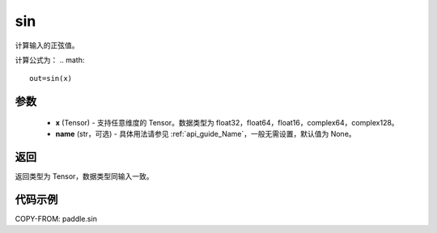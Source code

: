 .. _cn_api_paddle_sin:

sin
-------------------------------

.. py:function:: paddle.sin(x, name=None)

计算输入的正弦值。

计算公式为：
.. math::
    out=sin(x)

参数
::::::::::::

    - **x** (Tensor) - 支持任意维度的 Tensor。数据类型为 float32，float64，float16，complex64，complex128。
    - **name** (str，可选) - 具体用法请参见 :ref:`api_guide_Name`，一般无需设置，默认值为 None。

返回
::::::::::::
返回类型为 Tensor，数据类型同输入一致。

代码示例
::::::::::::

COPY-FROM: paddle.sin

